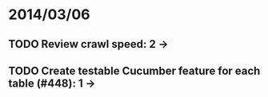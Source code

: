 * 2014/03/06
** TODO Review crawl speed: 2 ->
** TODO Create testable Cucumber feature for each table (#448): 1 -> 
